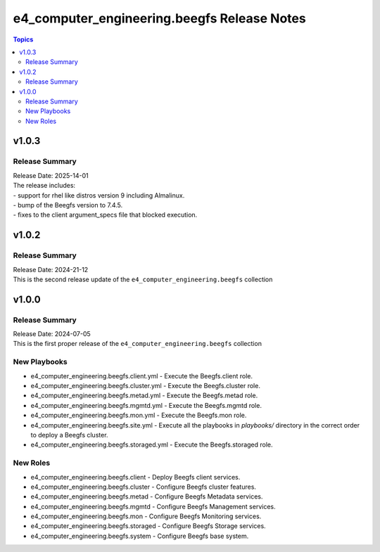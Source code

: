 ==============================================
e4\_computer\_engineering.beegfs Release Notes
==============================================

.. contents:: Topics

v1.0.3
======

Release Summary
---------------

| Release Date: 2025-14-01
| The release includes:
| - support for rhel like distros version 9 including Almalinux.
| - bump of the Beegfs version to 7.4.5.
| - fixes to the client argument_specs file that blocked execution.

v1.0.2
======

Release Summary
---------------

| Release Date: 2024-21-12
| This is the second release update of the ``e4_computer_engineering.beegfs`` collection

v1.0.0
======

Release Summary
---------------

| Release Date: 2024-07-05
| This is the first proper release of the ``e4_computer_engineering.beegfs`` collection

New Playbooks
-------------

- e4_computer_engineering.beegfs.client.yml - Execute the Beegfs.client role.
- e4_computer_engineering.beegfs.cluster.yml - Execute the Beegfs.cluster role.
- e4_computer_engineering.beegfs.metad.yml - Execute the Beegfs.metad role.
- e4_computer_engineering.beegfs.mgmtd.yml - Execute the Beegfs.mgmtd role.
- e4_computer_engineering.beegfs.mon.yml - Execute the Beegfs.mon role.
- e4_computer_engineering.beegfs.site.yml - Execute all the playbooks in `playbooks/` directory \ in the correct order to deploy a Beegfs cluster.
- e4_computer_engineering.beegfs.storaged.yml - Execute the Beegfs.storaged role.

New Roles
---------

- e4_computer_engineering.beegfs.client - Deploy Beegfs client services.
- e4_computer_engineering.beegfs.cluster - Configure Beegfs cluster features.
- e4_computer_engineering.beegfs.metad - Configure Beegfs Metadata services.
- e4_computer_engineering.beegfs.mgmtd - Configure Beegfs Management services.
- e4_computer_engineering.beegfs.mon - Configure Beegfs Monitoring services.
- e4_computer_engineering.beegfs.storaged - Configure Beegfs Storage services.
- e4_computer_engineering.beegfs.system - Configure Beegfs base system.
